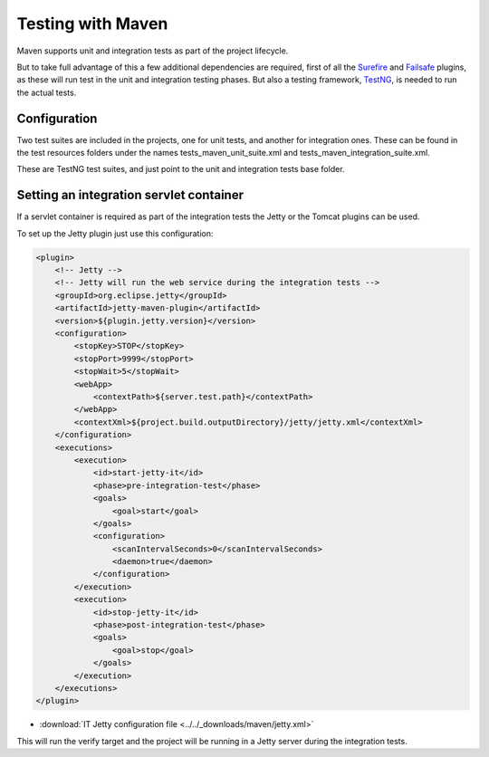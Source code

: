 ==================
Testing with Maven
==================

Maven supports unit and integration tests as part of the project lifecycle.

But to take full advantage of this a few additional dependencies are required,
first of all the `Surefire`_ and `Failsafe`_ plugins, as these will run test in the
unit and integration testing phases. But also a testing framework, `TestNG`_, is
needed to run the actual tests.

Configuration
=============

Two test suites are included in the projects, one for unit tests, and another for
integration ones. These can be found in the test resources folders under the
names tests_maven_unit_suite.xml and tests_maven_integration_suite.xml.

These are TestNG test suites, and just point to the unit and integration tests
base folder.

Setting an integration servlet container
========================================

If a servlet container is required as part of the integration tests the Jetty
or the Tomcat plugins can be used.

To set up the Jetty plugin just use this configuration:

.. code-block:: xml

    <plugin>
        <!-- Jetty -->
        <!-- Jetty will run the web service during the integration tests -->
        <groupId>org.eclipse.jetty</groupId>
        <artifactId>jetty-maven-plugin</artifactId>
        <version>${plugin.jetty.version}</version>
        <configuration>
            <stopKey>STOP</stopKey>
            <stopPort>9999</stopPort>
            <stopWait>5</stopWait>
            <webApp>
                <contextPath>${server.test.path}</contextPath>
            </webApp>
            <contextXml>${project.build.outputDirectory}/jetty/jetty.xml</contextXml>
        </configuration>
        <executions>
            <execution>
                <id>start-jetty-it</id>
                <phase>pre-integration-test</phase>
                <goals>
                    <goal>start</goal>
                </goals>
                <configuration>
                    <scanIntervalSeconds>0</scanIntervalSeconds>
                    <daemon>true</daemon>
                </configuration>
            </execution>
            <execution>
                <id>stop-jetty-it</id>
                <phase>post-integration-test</phase>
                <goals>
                    <goal>stop</goal>
                </goals>
            </execution>
        </executions>
    </plugin>

- :download:`IT Jetty configuration file <../../_downloads/maven/jetty.xml>`

This will run the verify target and the project will be running in a Jetty
server during the integration tests.

.. _Surefire: https://maven.apache.org/surefire/maven-surefire-plugin/
.. _Failsafe: https://maven.apache.org/surefire/maven-failsafe-plugin/
.. _TestNG: http://testng.org/